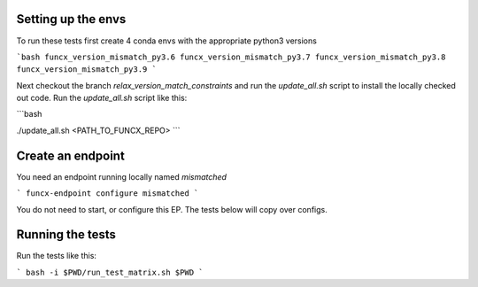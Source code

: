 Setting up the envs
-------------------

To run these tests first create 4 conda envs with the appropriate python3 versions

```bash
funcx_version_mismatch_py3.6
funcx_version_mismatch_py3.7
funcx_version_mismatch_py3.8
funcx_version_mismatch_py3.9
```

Next checkout the branch `relax_version_match_constraints` and run the `update_all.sh` script
to install the locally checked out code. Run the `update_all.sh` script like this:

```bash

./update_all.sh <PATH_TO_FUNCX_REPO>
```

Create an endpoint
------------------

You need an endpoint running locally named `mismatched`

```
funcx-endpoint configure mismatched
```

You do not need to start, or configure this EP. The tests below will copy over configs.

Running the tests
-----------------

Run the tests like this:

```
bash -i $PWD/run_test_matrix.sh $PWD
```




